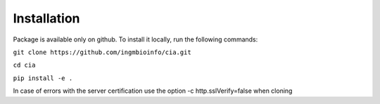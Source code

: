 ============
Installation
============

Package is available only on github. To install it locally, run the following commands:

``git clone https://github.com/ingmbioinfo/cia.git``

``cd cia``

``pip install -e .``


In case of errors with the server certification use the option -c http.sslVerify=false when cloning
